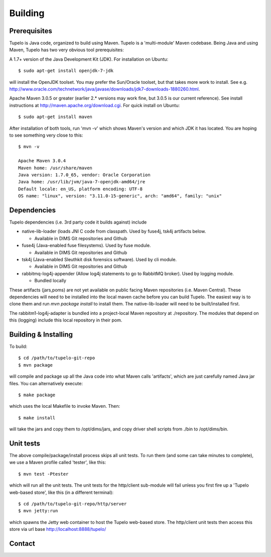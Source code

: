 =================================
Building
=================================


*************
Prerequisites
*************

Tupelo is Java code, organized to build using Maven.  Tupelo is a
'multi-module' Maven codebase.  Being Java and using Maven, Tupelo has
two very obvious tool prerequisites:

A 1.7+ version of the Java Development Kit (JDK).  For installation on Ubuntu::

  $ sudo apt-get install openjdk-7-jdk

will install the OpenJDK toolset.  You may prefer the Sun/Oracle
toolset, but that takes more work to install. See
e.g. http://www.oracle.com/technetwork/java/javase/downloads/jdk7-downloads-1880260.html.

Apache Maven 3.0.5 or greater (earlier 2.* versions may work fine, but
3.0.5 is our current reference). See install instructions at
http://maven.apache.org/download.cgi.  For quick install on Ubuntu::

  $ sudo apt-get install maven

After installation of both tools, run 'mvn -v' which shows Maven's
version and which JDK it has located.  You are hoping to see something
very close to this::

 $ mvn -v

 Apache Maven 3.0.4
 Maven home: /usr/share/maven
 Java version: 1.7.0_65, vendor: Oracle Corporation
 Java home: /usr/lib/jvm/java-7-openjdk-amd64/jre
 Default locale: en_US, platform encoding: UTF-8
 OS name: "linux", version: "3.11.0-15-generic", arch: "amd64", family: "unix"

*************
Dependencies
*************

Tupelo dependencies (i.e. 3rd party code it builds against) include 

* native-lib-loader (loads JNI C code from classpath. Used by fuse4j, tsk4j artifacts below.

  * Available in DIMS Git repositories and Github

* fuse4j (Java-enabled fuse filesystems).  Used by fuse module.

  * Available in DIMS Git repositories and Github

* tsk4j (Java-enabled Sleuthkit disk forensics software).  Used by cli module.

  * Available in DIMS Git repositories and Github

* rabbitmq-log4j-appender (Allow log4j statements to go to RabbitMQ broker). Used by logging module.

  * Bundled locally

These artifacts (jars,poms) are not yet available on public facing
Maven repositories (i.e. Maven Central). These dependencies will need to be installed into the local maven cache
before you can build Tupelo. The easiest way is to clone them and run `mvn package install` to install them.
The native-lib-loader will need to be built/installed first.

The rabbitm1-log4j-adapter is bundled into a project-local Maven repository at ./repository.  The modules
that depend on this (logging) include this local repository in their pom.

*************
Building & Installing
*************

To build::

 $ cd /path/to/tupelo-git-repo
 $ mvn package

will compile and package up all the Java code into what Maven calls
'artifacts', which are just carefully named Java jar files.  You can
alternatively execute::

 $ make package

which uses the local Makefile to invoke Maven. Then::

 $ make install

will take the jars and copy them to /opt/dims/jars, and copy driver
shell scripts from ./bin to /opt/dims/bin.

*************
Unit tests
*************

The above compile/package/install process skips all unit tests.  To
run them (and some can take minutes to complete), we use a Maven
profile called 'tester', like this::

 $ mvn test -Ptester

which will run all the unit tests.  The unit tests for the http/client
sub-module will fail unless you first fire up a 'Tupelo web-based
store', like this (in a different terminal)::

 $ cd /path/to/tupelo-git-repo/http/server
 $ mvn jetty:run

which spawns the Jetty web container to host the Tupelo web-based
store.  The http/client unit tests then access this store via
url base http://localhost:8888/tupelo/

*************
Contact
*************

.. sectionauthor:: Stuart Maclean (@stuart) <stuart @ apl.uw.edu>


